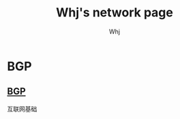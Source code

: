 #+TITLE: Whj's network page 
#+AUTHOR: Whj
#+EMAIL: wfast888@hotmail.com


* BGP 
** [[file:bgp.org][BGP]]
互联网基础

